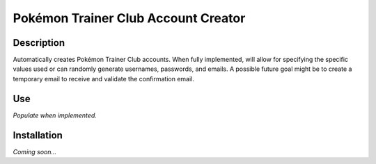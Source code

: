 Pokémon Trainer Club Account Creator
====================================

Description
-----------
Automatically creates Pokémon Trainer Club accounts. When fully implemented, will allow for specifying the specific values used or can randomly generate usernames, passwords, and emails. A possible future goal might be to create a temporary email to receive and validate the confirmation email.

Use
---
*Populate when implemented.*

Installation
------------
*Coming soon...*
